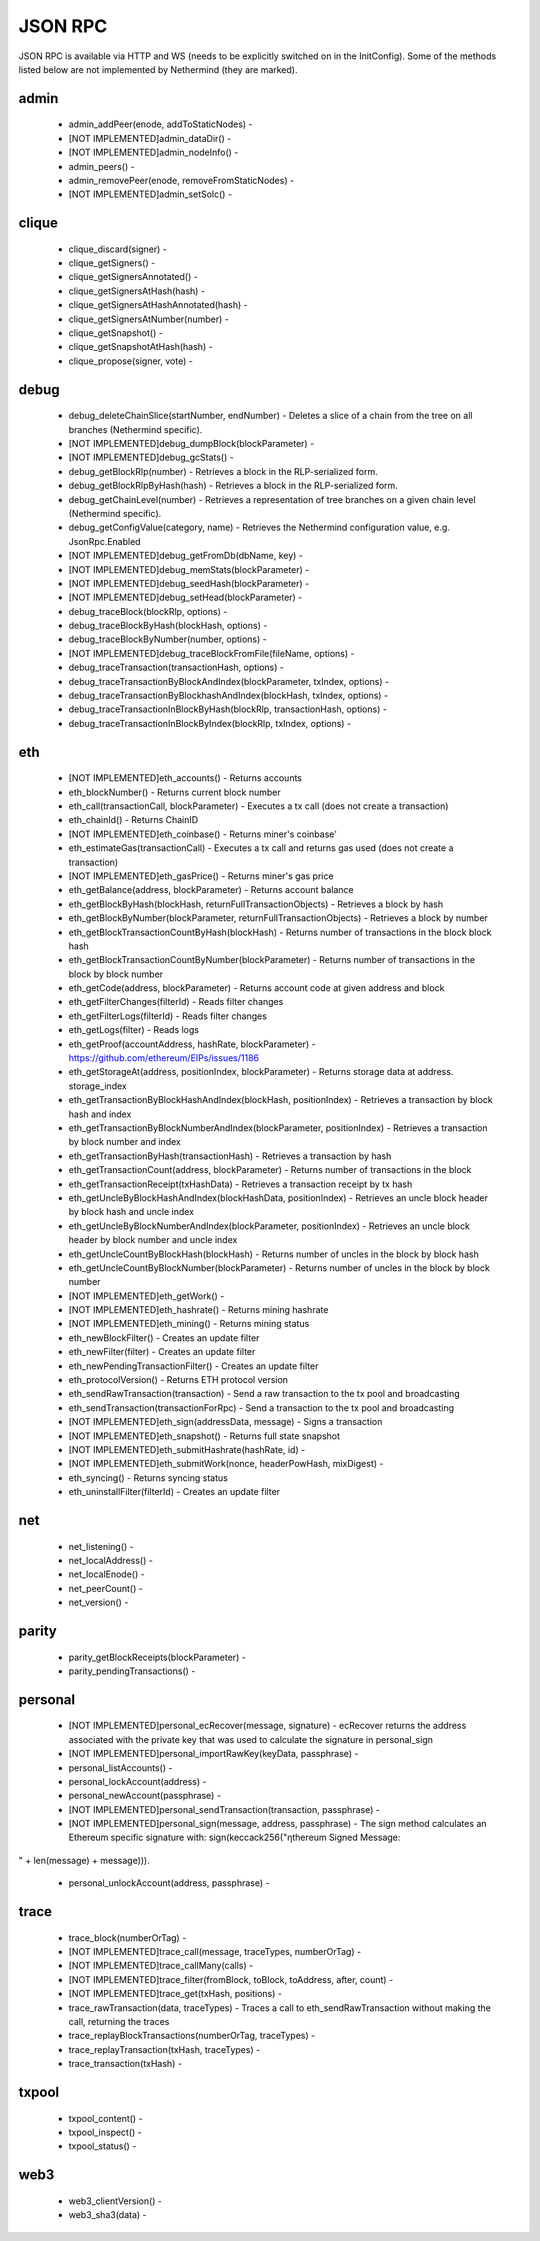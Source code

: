 JSON RPC
********

JSON RPC is available via HTTP and WS (needs to be explicitly switched on in the InitConfig).
Some of the methods listed below are not implemented by Nethermind (they are marked).

admin
^^^^^

 - admin_addPeer(enode, addToStaticNodes) - 

 - [NOT IMPLEMENTED]admin_dataDir() - 

 - [NOT IMPLEMENTED]admin_nodeInfo() - 

 - admin_peers() - 

 - admin_removePeer(enode, removeFromStaticNodes) - 

 - [NOT IMPLEMENTED]admin_setSolc() - 

clique
^^^^^^

 - clique_discard(signer) - 

 - clique_getSigners() - 

 - clique_getSignersAnnotated() - 

 - clique_getSignersAtHash(hash) - 

 - clique_getSignersAtHashAnnotated(hash) - 

 - clique_getSignersAtNumber(number) - 

 - clique_getSnapshot() - 

 - clique_getSnapshotAtHash(hash) - 

 - clique_propose(signer, vote) - 

debug
^^^^^

 - debug_deleteChainSlice(startNumber, endNumber) - Deletes a slice of a chain from the tree on all branches (Nethermind specific).

 - [NOT IMPLEMENTED]debug_dumpBlock(blockParameter) - 

 - [NOT IMPLEMENTED]debug_gcStats() - 

 - debug_getBlockRlp(number) - Retrieves a block in the RLP-serialized form.

 - debug_getBlockRlpByHash(hash) - Retrieves a block in the RLP-serialized form.

 - debug_getChainLevel(number) - Retrieves a representation of tree branches on a given chain level (Nethermind specific).

 - debug_getConfigValue(category, name) - Retrieves the Nethermind configuration value, e.g. JsonRpc.Enabled

 - [NOT IMPLEMENTED]debug_getFromDb(dbName, key) - 

 - [NOT IMPLEMENTED]debug_memStats(blockParameter) - 

 - [NOT IMPLEMENTED]debug_seedHash(blockParameter) - 

 - [NOT IMPLEMENTED]debug_setHead(blockParameter) - 

 - debug_traceBlock(blockRlp, options) - 

 - debug_traceBlockByHash(blockHash, options) - 

 - debug_traceBlockByNumber(number, options) - 

 - [NOT IMPLEMENTED]debug_traceBlockFromFile(fileName, options) - 

 - debug_traceTransaction(transactionHash, options) - 

 - debug_traceTransactionByBlockAndIndex(blockParameter, txIndex, options) - 

 - debug_traceTransactionByBlockhashAndIndex(blockHash, txIndex, options) - 

 - debug_traceTransactionInBlockByHash(blockRlp, transactionHash, options) - 

 - debug_traceTransactionInBlockByIndex(blockRlp, txIndex, options) - 

eth
^^^

 - [NOT IMPLEMENTED]eth_accounts() - Returns accounts

 - eth_blockNumber() - Returns current block number

 - eth_call(transactionCall, blockParameter) - Executes a tx call (does not create a transaction)

 - eth_chainId() - Returns ChainID

 - [NOT IMPLEMENTED]eth_coinbase() - Returns miner's coinbase'

 - eth_estimateGas(transactionCall) - Executes a tx call and returns gas used (does not create a transaction)

 - [NOT IMPLEMENTED]eth_gasPrice() - Returns miner's gas price

 - eth_getBalance(address, blockParameter) - Returns account balance

 - eth_getBlockByHash(blockHash, returnFullTransactionObjects) - Retrieves a block by hash

 - eth_getBlockByNumber(blockParameter, returnFullTransactionObjects) - Retrieves a block by number

 - eth_getBlockTransactionCountByHash(blockHash) - Returns number of transactions in the block block hash

 - eth_getBlockTransactionCountByNumber(blockParameter) - Returns number of transactions in the block by block number

 - eth_getCode(address, blockParameter) - Returns account code at given address and block

 - eth_getFilterChanges(filterId) - Reads filter changes

 - eth_getFilterLogs(filterId) - Reads filter changes

 - eth_getLogs(filter) - Reads logs

 - eth_getProof(accountAddress, hashRate, blockParameter) - https://github.com/ethereum/EIPs/issues/1186

 - eth_getStorageAt(address, positionIndex, blockParameter) - Returns storage data at address. storage_index

 - eth_getTransactionByBlockHashAndIndex(blockHash, positionIndex) - Retrieves a transaction by block hash and index

 - eth_getTransactionByBlockNumberAndIndex(blockParameter, positionIndex) - Retrieves a transaction by block number and index

 - eth_getTransactionByHash(transactionHash) - Retrieves a transaction by hash

 - eth_getTransactionCount(address, blockParameter) - Returns number of transactions in the block

 - eth_getTransactionReceipt(txHashData) - Retrieves a transaction receipt by tx hash

 - eth_getUncleByBlockHashAndIndex(blockHashData, positionIndex) - Retrieves an uncle block header by block hash and uncle index

 - eth_getUncleByBlockNumberAndIndex(blockParameter, positionIndex) - Retrieves an uncle block header by block number and uncle index

 - eth_getUncleCountByBlockHash(blockHash) - Returns number of uncles in the block by block hash

 - eth_getUncleCountByBlockNumber(blockParameter) - Returns number of uncles in the block by block number

 - [NOT IMPLEMENTED]eth_getWork() - 

 - [NOT IMPLEMENTED]eth_hashrate() - Returns mining hashrate

 - [NOT IMPLEMENTED]eth_mining() - Returns mining status

 - eth_newBlockFilter() - Creates an update filter

 - eth_newFilter(filter) - Creates an update filter

 - eth_newPendingTransactionFilter() - Creates an update filter

 - eth_protocolVersion() - Returns ETH protocol version

 - eth_sendRawTransaction(transaction) - Send a raw transaction to the tx pool and broadcasting

 - eth_sendTransaction(transactionForRpc) - Send a transaction to the tx pool and broadcasting

 - [NOT IMPLEMENTED]eth_sign(addressData, message) - Signs a transaction

 - [NOT IMPLEMENTED]eth_snapshot() - Returns full state snapshot

 - [NOT IMPLEMENTED]eth_submitHashrate(hashRate, id) - 

 - [NOT IMPLEMENTED]eth_submitWork(nonce, headerPowHash, mixDigest) - 

 - eth_syncing() - Returns syncing status

 - eth_uninstallFilter(filterId) - Creates an update filter

net
^^^

 - net_listening() - 

 - net_localAddress() - 

 - net_localEnode() - 

 - net_peerCount() - 

 - net_version() - 

parity
^^^^^^

 - parity_getBlockReceipts(blockParameter) - 

 - parity_pendingTransactions() - 

personal
^^^^^^^^

 - [NOT IMPLEMENTED]personal_ecRecover(message, signature) - ecRecover returns the address associated with the private key that was used to calculate the signature in personal_sign

 - [NOT IMPLEMENTED]personal_importRawKey(keyData, passphrase) - 

 - personal_listAccounts() - 

 - personal_lockAccount(address) - 

 - personal_newAccount(passphrase) - 

 - [NOT IMPLEMENTED]personal_sendTransaction(transaction, passphrase) - 

 - [NOT IMPLEMENTED]personal_sign(message, address, passphrase) - The sign method calculates an Ethereum specific signature with: sign(keccack256("ƞthereum Signed Message:
" + len(message) + message))).

 - personal_unlockAccount(address, passphrase) - 

trace
^^^^^

 - trace_block(numberOrTag) - 

 - [NOT IMPLEMENTED]trace_call(message, traceTypes, numberOrTag) - 

 - [NOT IMPLEMENTED]trace_callMany(calls) - 

 - [NOT IMPLEMENTED]trace_filter(fromBlock, toBlock, toAddress, after, count) - 

 - [NOT IMPLEMENTED]trace_get(txHash, positions) - 

 - trace_rawTransaction(data, traceTypes) - Traces a call to eth_sendRawTransaction without making the call, returning the traces

 - trace_replayBlockTransactions(numberOrTag, traceTypes) - 

 - trace_replayTransaction(txHash, traceTypes) - 

 - trace_transaction(txHash) - 

txpool
^^^^^^

 - txpool_content() - 

 - txpool_inspect() - 

 - txpool_status() - 

web3
^^^^

 - web3_clientVersion() - 

 - web3_sha3(data) - 

